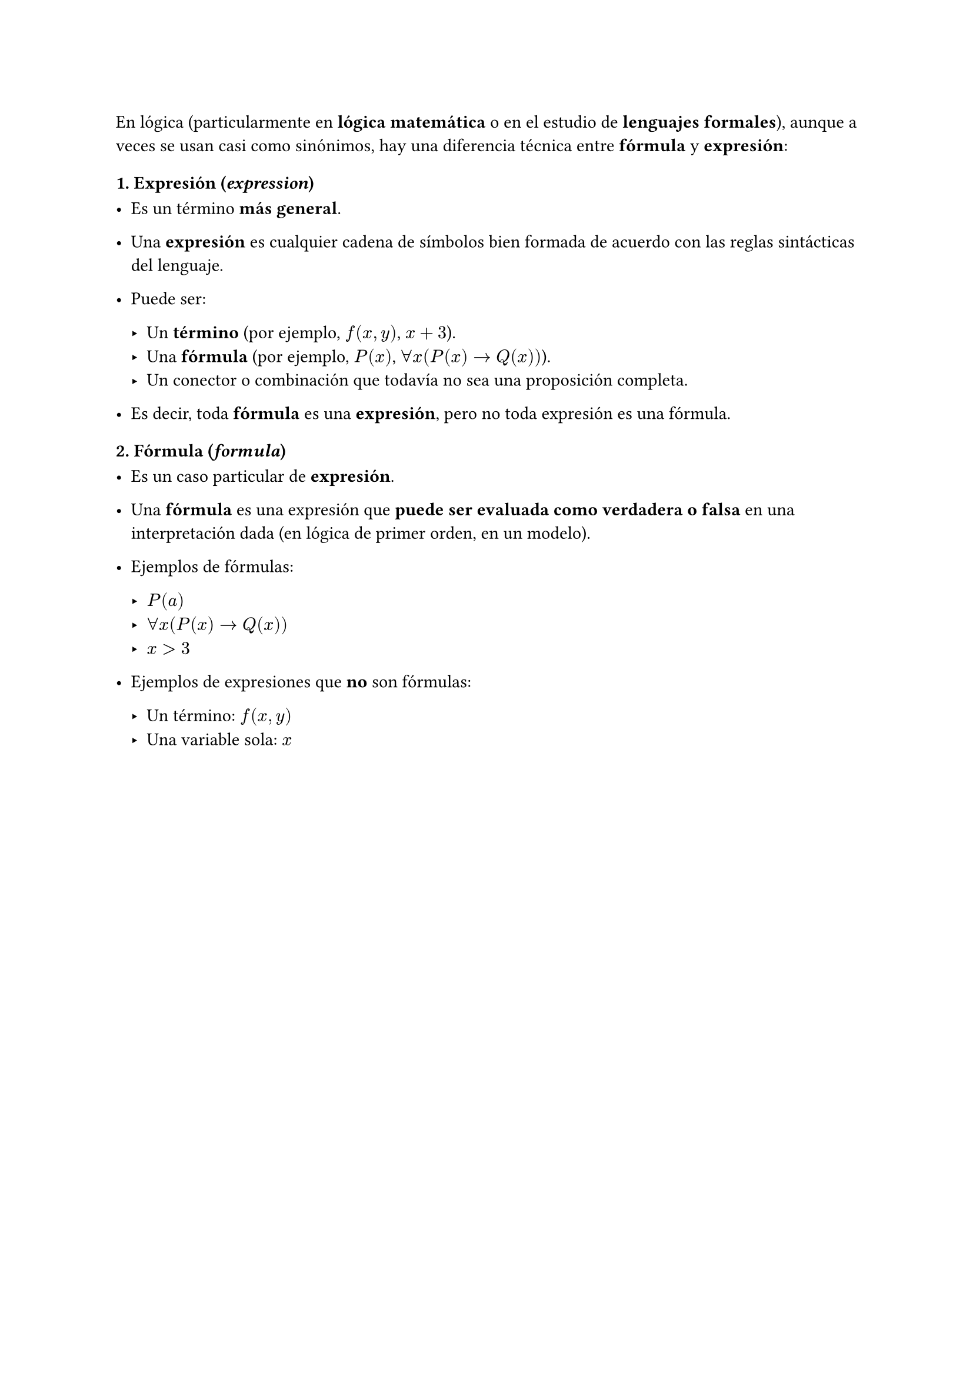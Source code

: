 
En lógica (particularmente en *lógica matemática* o en el estudio de
*lenguajes formales*), aunque a veces se usan casi como sinónimos, hay una
diferencia técnica entre *fórmula* y *expresión*:



=== 1. Expresión (_expression_)

- Es un término *más general*.
- Una *expresión* es cualquier cadena de símbolos bien formada de acuerdo
  con las reglas sintácticas del lenguaje.
- Puede ser:

  - Un *término* (por ejemplo, $f(x,y)$, $x+3$).
  - Una *fórmula* (por ejemplo, $P(x)$, $forall x (P(x) arrow.r Q(x))$).
  - Un conector o combinación que todavía no sea una proposición completa.

- Es decir, toda *fórmula* es una *expresión*, pero no toda expresión es una fórmula.



=== 2. Fórmula (_formula_)

- Es un caso particular de *expresión*.
- Una *fórmula* es una expresión que *puede ser evaluada como verdadera o
  falsa* en una interpretación dada (en lógica de primer orden, en un modelo).
- Ejemplos de fórmulas:

  - $P(a)$
  - $forall x (P(x) arrow.r Q(x))$
  - $x > 3$

- Ejemplos de expresiones que *no* son fórmulas:

  - Un término: $f(x,y)$
  - Una variable sola: $x$




